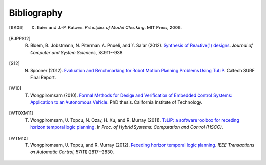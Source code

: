Bibliography
============

.. [BK08] C. Baier and J.-P. Katoen. *Principles of Model Checking*. MIT Press, 2008.

.. [BJPPS12] R. Bloem, B. Jobstmann, N. Piterman, A. Pnueli, and Y. Sa'ar (2012). `Synthesis of Reactive(1) designs <http://dx.doi.org/10.1016/j.jcss.2011.08.007>`_. *Journal of Computer and System Sciences*, 78:911--938

.. [S12] N. Spooner (2012). `Evaluation and Benchmarking for Robot Motion Planning Problems Using TuLiP <http://resolver.caltech.edu/CaltechCDSTR:2012.007>`_. Caltech SURF Final Report.

.. [W10] T. Wongpiromsarn (2010). `Formal Methods for Design and Verification of Embedded Control Systems: Application to an Autonomous Vehicle <http://resolver.caltech.edu/CaltechTHESIS:05272010-153304667>`_. PhD thesis. California Institute of Technology.

.. [WTOXM11] T. Wongpiromsarn, U. Topcu, N. Ozay, H. Xu, and R. Murray (2011). `TuLiP: a software toolbox for receding horizon temporal logic planning <http://dx.doi.org/10.1145/1967701.1967747>`_. In *Proc. of Hybrid Systems: Computation and Control (HSCC)*.

.. [WTM12] T. Wongpiromsarn, U. Topcu, and R. Murray (2012). `Receding horizon temporal logic planning <http://dx.doi.org/10.1109/TAC.2012.2195811>`_. *IEEE Transactions on Automatic Control*, 57(11):2817--2830.
